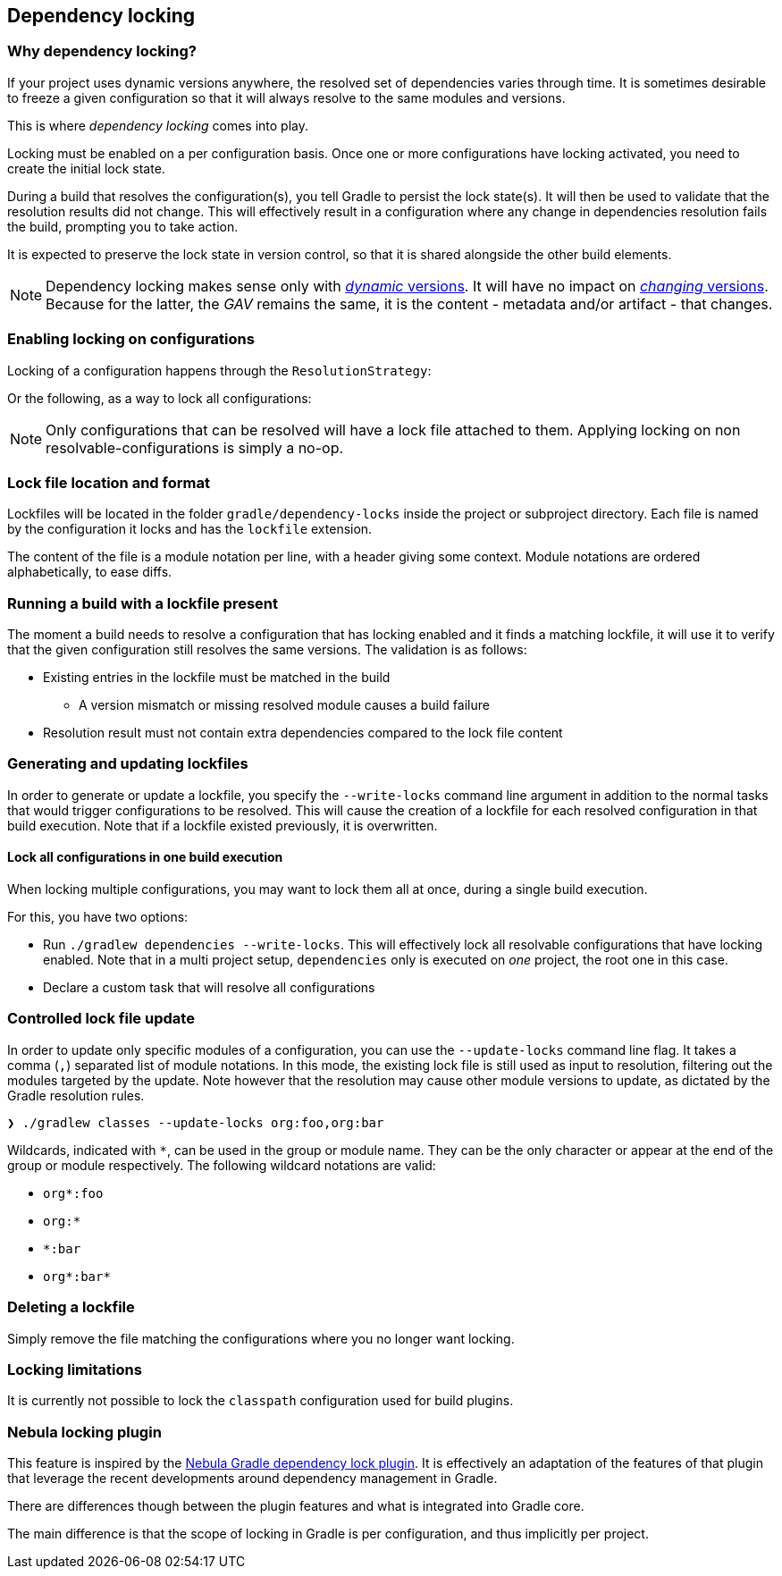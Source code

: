 // Copyright 2017 the original author or authors.
//
// Licensed under the Apache License, Version 2.0 (the "License");
// you may not use this file except in compliance with the License.
// You may obtain a copy of the License at
//
//      http://www.apache.org/licenses/LICENSE-2.0
//
// Unless required by applicable law or agreed to in writing, software
// distributed under the License is distributed on an "AS IS" BASIS,
// WITHOUT WARRANTIES OR CONDITIONS OF ANY KIND, either express or implied.
// See the License for the specific language governing permissions and
// limitations under the License.

[[dependency_locking]]
== Dependency locking

=== Why dependency locking?

If your project uses dynamic versions anywhere, the resolved set of dependencies varies through time.
It is sometimes desirable to freeze a given configuration so that it will always resolve to the same modules and versions.

This is where _dependency locking_ comes into play.

Locking must be enabled on a per configuration basis.
Once one or more configurations have locking activated, you need to create the initial lock state.

During a build that resolves the configuration(s), you tell Gradle to persist the lock state(s).
It will then be used to validate that the resolution results did not change.
This will effectively result in a configuration where any change in dependencies resolution fails the build, prompting you to take action.

It is expected to preserve the lock state in version control, so that it is shared alongside the other build elements.

[NOTE]
====
Dependency locking makes sense only with <<sub:declaring_dependency_with_dynamic_version,_dynamic_ versions>>.
It will have no impact on <<sub:declaring_dependency_with_changing_version,_changing_ versions>>.
Because for the latter, the _GAV_ remains the same, it is the content - metadata and/or artifact - that changes.
====

=== Enabling locking on configurations

Locking of a configuration happens through the `ResolutionStrategy`:

++++
<sample id="locking-one" dir="userguide/dependencyManagement/dependencyLocking/lockingSingleConfiguration" title="Locking a specific configuration">
    <sourcefile file="build.gradle" snippet="locking-one"/>
</sample>
++++

Or the following, as a way to lock all configurations:

++++
<sample id="locking-all" dir="userguide/dependencyManagement/dependencyLocking/lockingAllConfigurations" title="Locking all configurations">
    <sourcefile file="build.gradle" snippet="locking-all"/>
</sample>
++++

[NOTE]
====
Only configurations that can be resolved will have a lock file attached to them. Applying locking on non resolvable-configurations is simply a no-op.
====

=== Lock file location and format

Lockfiles will be located in the folder `gradle/dependency-locks` inside the project or subproject directory.
Each file is named by the configuration it locks and has the `lockfile` extension.

The content of the file is a module notation per line, with a header giving some context.
Module notations are ordered alphabetically, to ease diffs.

++++
<sample id="locking-all" dir="userguide/dependencyManagement/dependencyLocking/lockingSingleConfiguration" title="Lockfile content">
    <sourcefile file="gradle/compileClasspath.lockfile"/>
</sample>
++++

=== Running a build with a lockfile present

The moment a build needs to resolve a configuration that has locking enabled and it finds a matching lockfile,
it will use it to verify that the given configuration still resolves the same versions.
The validation is as follows:

* Existing entries in the lockfile must be matched in the build
** A version mismatch or missing resolved module causes a build failure
* Resolution result must not contain extra dependencies compared to the lock file content

=== Generating and updating lockfiles

In order to generate or update a lockfile, you specify the `--write-locks` command line argument in addition to the normal tasks that would trigger configurations to be resolved.
This will cause the creation of a lockfile for each resolved configuration in that build execution.
Note that if a lockfile existed previously, it is overwritten.

==== Lock all configurations in one build execution

When locking multiple configurations, you may want to lock them all at once, during a single build execution.

For this, you have two options:

* Run `./gradlew dependencies --write-locks`.
This will effectively lock all resolvable configurations that have locking enabled.
Note that in a multi project setup, `dependencies` only is executed on _one_ project, the root one in this case.
* Declare a custom task that will resolve all configurations
++++
<sample id="locking-all" dir="userguide/dependencyManagement/dependencyLocking/lockingAllConfigurations" title="Resolving all configurations">
    <sourcefile file="build.gradle" snippet="resolve-all"/>
</sample>
++++

=== Controlled lock file update

In order to update only specific modules of a configuration, you can use the `--update-locks` command line flag.
It takes a comma (`,`) separated list of module notations.
In this mode, the existing lock file is still used as input to resolution, filtering out the modules targeted by the update.
Note however that the resolution may cause other module versions to update, as dictated by the Gradle resolution rules.

----
❯ ./gradlew classes --update-locks org:foo,org:bar
----

Wildcards, indicated with `*`, can be used in the group or module name. They can be the only character or appear at the end of the group or module respectively.
The following wildcard notations are valid:

* `org*:foo`
* `org:*`
* `*:bar`
* `org*:bar*`

=== Deleting a lockfile

Simply remove the file matching the configurations where you no longer want locking.

=== Locking limitations

It is currently not possible to lock the `classpath` configuration used for build plugins.

=== Nebula locking plugin

This feature is inspired by the https://github.com/nebula-plugins/gradle-dependency-lock-plugin[Nebula Gradle dependency lock plugin].
It is effectively an adaptation of the features of that plugin that leverage the recent developments around dependency management in Gradle.

There are differences though between the plugin features and what is integrated into Gradle core.

The main difference is that the scope of locking in Gradle is per configuration, and thus implicitly per project.
